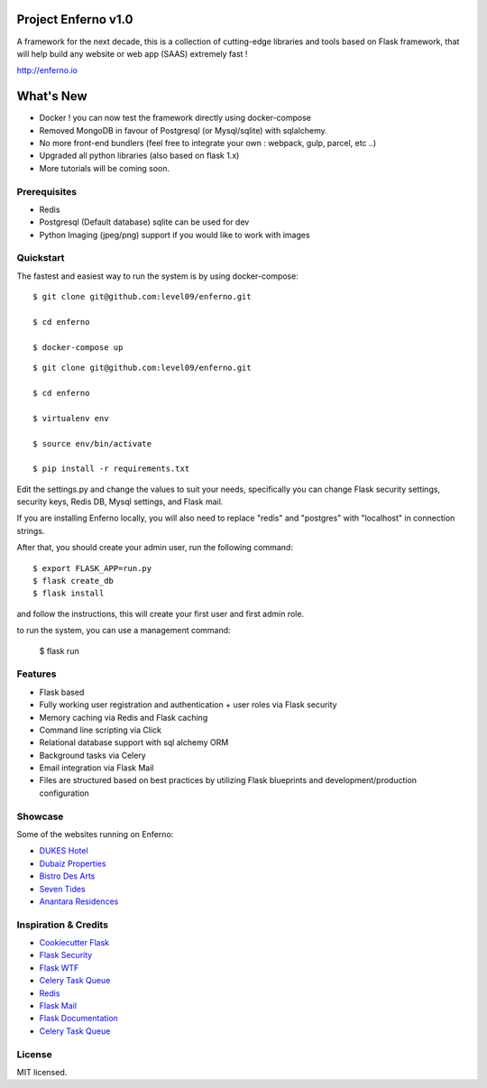 Project Enferno v1.0
==================

A framework for the next decade, this is a collection of cutting-edge libraries and tools based on Flask framework, that will help build any website or web app (SAAS) extremely fast !

http://enferno.io

What's New
==================
- Docker ! you can now test the framework directly using docker-compose 
- Removed MongoDB in favour of Postgresql (or Mysql/sqlite) with sqlalchemy. 
- No more front-end bundlers (feel free to integrate your own : webpack, gulp, parcel, etc ..) 
- Upgraded all python libraries (also based on flask 1.x)
- More tutorials will be coming soon. 

Prerequisites
-------------

* Redis
* Postgresql (Default database) sqlite can be used for dev
* Python Imaging (jpeg/png) support if you would like to work with images


Quickstart
----------

The fastest and easiest way to run the system is by using docker-compose:

::

    $ git clone git@github.com:level09/enferno.git

    $ cd enferno

    $ docker-compose up


::

    $ git clone git@github.com:level09/enferno.git
    
    $ cd enferno 
    
    $ virtualenv env
    
    $ source env/bin/activate 
    
    $ pip install -r requirements.txt



Edit the settings.py and change the values to suit your needs, specifically you can change Flask security settings, security keys, Redis DB, Mysql settings, and Flask mail.

If you are installing Enferno locally, you will also need to replace "redis" and "postgres" with "localhost" in connection strings. 

After that, you should create your admin user, run the following command:
::

    $ export FLASK_APP=run.py
    $ flask create_db
    $ flask install 

and follow the instructions, this will create your first user and first admin role.




to run the system, you can use a management command:

    $ flask run


Features
--------
- Flask based
- Fully working user registration and authentication + user roles via Flask security
- Memory caching via Redis and Flask caching
- Command line scripting via Click
- Relational database support with sql alchemy ORM
- Background tasks via Celery
- Email integration via Flask Mail
- Files are structured based on best practices by utilizing Flask blueprints and development/production configuration


Showcase
--------
Some of the websites running on Enferno: 

- `DUKES Hotel <http://dukeshotel.com>`_ 
- `Dubaiz Properties <http://dubaiz.com>`_ 
- `Bistro Des Arts <http://bistrodesarts.ae>`_ 
- `Seven Tides <http://seventides.com>`_ 
- `Anantara Residences <http://anantararesidences.com>`_ 


Inspiration & Credits
---------------------

- `Cookiecutter Flask <https://github.com/sloria/cookiecutter-flask>`_
- `Flask Security <https://pythonhosted.org/Flask-Security/>`_
- `Flask WTF <https://flask-wtf.readthedocs.org/en/latest/>`_
- `Celery Task Queue <http://www.celeryproject.org/>`_
- `Redis <http://redis.io/>`_
- `Flask Mail <https://pythonhosted.org/flask-mail/>`_
- `Flask Documentation <http://flask.pocoo.org/docs/>`_
- `Celery Task Queue <http://www.celeryproject.org/>`_


License
-------

MIT licensed.


